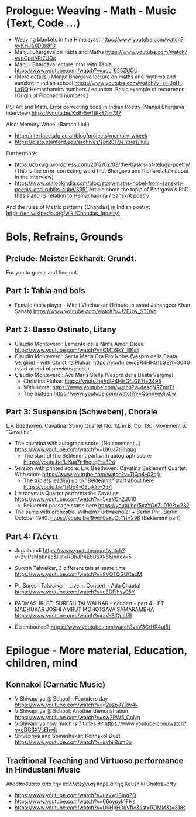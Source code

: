 
* Prologue: Weaving - Math - Music  (Text, Code ...)

- Weaving blankets in the Himalayas: https://www.youtube.com/watch?v=KHJaXD0k8f0
- Manjul Bhargava on Tabla and Maths https://www.youtube.com/watch?v=oCpdAPt7UOs
- Manjul Bhargava lecture intro with Tabla https://www.youtube.com/watch?v=xpp_625ZUOU
- (More details:) Manjul Bhargava lecture on maths and rhythms and sanskrit in indian school https://www.youtube.com/watch?v=siFBqH-LaQQ Hemachandra numbers / equation. Basic example of recurrence. (Origin of Fibonacci numbers.)

PS: Art and Math, Error correcting code in Indian Poetry (Manjul Bhargava interview) https://youtu.be/KxB-5wTtRk8?t=737

Also: Memory Wheel (Ramon Llull) 
- http://interface.ufg.ac.at/blog/projects/memory-wheel/
- https://plato.stanford.edu/archives/spr2017/entries/llull/

Furthermore: 
- https://cbkwgl.wordpress.com/2012/02/08/the-basics-of-telugu-poetry/ (This is the error-correcting word that Bhargava and Richards talk about in the interview)
-  https://www.outlookindia.com/blog/story/maths-nobel-from-sanskrit-poems-and-rubiks-cube/3351 Article about the topic of Bhargava's PhD thesis and its relation to Hemachandra / Sanskrit poetry

And the rules of Metric patterns (Chandas) in Indian poetry:
https://en.wikipedia.org/wiki/Chandas_(poetry)

* Bols, Refrains, Grounds

** Prelude: Meister Eckhardt: Grundt. 

For you to guess and find out.

** Part 1: Tabla and bols

- Female tabla player - Mitali Vinchurkar (Tribute to ustad Jahangeer Khan Sahab)  https://www.youtube.com/watch?v=12BUw_STDVc

** Part 2: Basso Ostinato, Litany

- Claudio Monteverdi: Lamento della Ninfa Amor, Dicea https://www.youtube.com/watch?v=OMD9kY_BKsE
- Claudio Monteverdi: Sacta Maria Ora Pro Nobis (Vespro della Beata Vergine) - with Christina Pluhar: https://youtu.be/oER4HHGfLGE?t=3040 (start at end of previous piece)
- Claudio Monteverdi: Ave Maris Stella (Vespro della Beata Vergine)
  - Christina Pluhar: https://youtu.be/oER4HHGfLGE?t=3495
  - With score: https://www.youtube.com/watch?v=deagNRZmrTs
  - The Sixteen https://www.youtube.com/watch?v=QahnveGrxLw

** Part 3: Suspension (Schweben), Chorale

L.v. Beethoven: Cavatina.  String Quartet No. 13, in B, Op. 130, Movement 6. "Cavatina" 

- The cavatina with autograph score.  (No comment...) https://www.youtube.com/watch?v=UKua7tHhgug 
  - The start of the Beklemmt part with autograph score: https://youtu.be/UKua7tHhgug?t=304
- Version with printed score. L.v. Beethoven: Cavatina Beklemmt Quartet: With score https://www.youtube.com/watch?v=TjQb4-03ojk
  - The triplets leading up to "Beklemmt" start about here https://youtu.be/TjQb4-03ojk?t=234
- Hieronymus Quartet performs the Cavatina https://www.youtube.com/watch?v=5xzYOnZJ010
  - Beklemmt passage starts here https://youtu.be/5xzYOnZJ010?t=232
- The same with orchestra. Wilhelm Furtwaengler + Berlin Phil, Berlin, October 1940. https://youtu.be/9wEl0aYqCt4?t=298 (Beklemmt part)

** Part 4: Γλέντι

- Jugalbandi https://www.youtube.com/watch?v=zvjPsMpbnac&list=RDhJP4ES06Xk8&index=5
- Suresh Talwalkar, 3 different tals at same time https://www.youtube.com/watch?v=8VQTQGUCecM
- Pt. Suresh Talwalkar - Live in Concert - Ada Chautal https://www.youtube.com/watch?v=cEDFjhsy05Y
- PADMASHRI PT. SURESH TALWALKAR -- concert - part 4 - PT. MADHUKAR JOSHI AMRUT MOHOTSAVA SAMARAMBHA https://www.youtube.com/watch?v=zV-SlQphISI

- Disembodied? https://www.youtube.com/watch?v=V3CrHR4ui5I

* Epilogue - More material, Education, children, mind

** Konnakol (Carnatic Music)
 - V Shivapriya @ School - Founders day https://www.youtube.com/watch?v=g2ozpJYRw4k
 - V Shivapriya @ School: Another demonstration https://www.youtube.com/watch?v=sw2PW5_CoNg
 - V Shivapriya how much is 7 times 9? https://www.youtube.com/watch?v=cDG3XVsEhwk
 - Shivapriya and Somashekar: Konnakol Duet https://www.youtube.com/watch?v=iurhjlBum0o 

** Traditional Teaching and Virtuoso performance in Hindustani Music

Αποσπάσματα από την καλλιτεχνική πορεία της Kaushiki Chakravorty

- https://www.youtube.com/watch?v=uzvxclBmqZQ
- https://www.youtube.com/watch?v=66oypyk1FHs
- https://www.youtube.com/watch?v=UvHpH0uVffo&list=RDMM&t=318s
